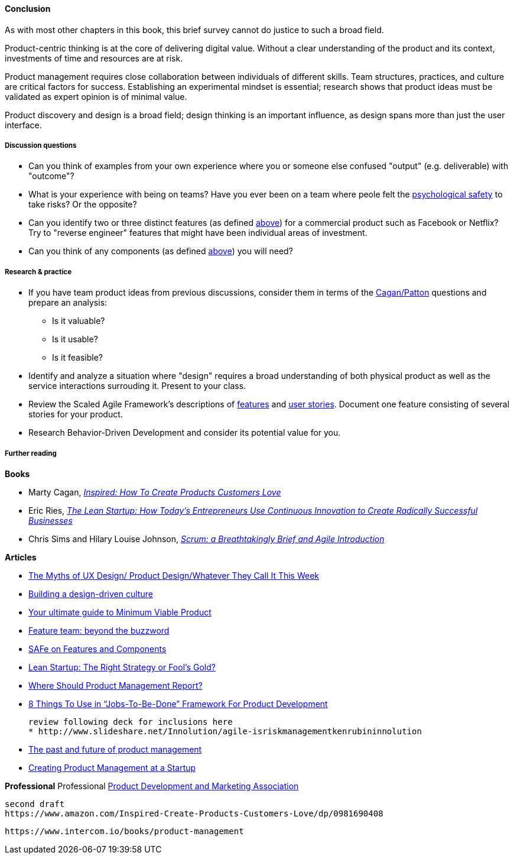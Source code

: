 ==== Conclusion
As with most other chapters in this book, this brief survey cannot do justice to such a broad field.

Product-centric thinking is at the core of delivering digital value. Without a clear understanding of the product and its context, investments of time and resources are at risk.

Product management requires close collaboration between individuals of different skills. Team structures, practices, and culture are critical factors for success. Establishing an experimental mindset is essential; research shows that product ideas must be validated as expert opinion is of minimal value.

Product discovery and design is a broad field; design thinking is an important influence, as design spans more than just the user interface.

===== Discussion questions

* Can you think of examples from your own experience where you or someone else confused "output" (e.g. deliverable) with "outcome"?
* What is your experience with being on teams? Have you ever been on a team where peole felt the xref:psych-safety[psychological safety]
 to take risks? Or the opposite?

* Can you identify two or three distinct features (as defined xref:feature-v-component[above]) for a commercial product such as Facebook or Netflix? Try to "reverse engineer" features that might have been individual areas of investment.
* Can you think of any components  (as defined xref:feature-v-component[above]) you will need?

===== Research & practice
* If you have team product ideas from previous discussions, consider them in terms of the xref:vuf[Cagan/Patton] questions and prepare an analysis:
** Is it valuable?
** Is it usable?
** Is it feasible?
* Identify and analyze a situation where "design" requires a broad understanding of both physical product as well as the service interactions surrouding it. Present to your class.
* Review the Scaled Agile Framework's descriptions of http://www.scaledagileframework.com/feature/[features] and http://www.scaledagileframework.com/stories/[user stories]. Document one feature consisting of several stories for your product.
* Research Behavior-Driven Development and consider its potential value for you.

===== Further reading

*Books*

* Marty Cagan, https://www.goodreads.com/book/show/3323374-inspired[_Inspired: How To Create Products Customers Love_]

* Eric Ries, http://www.goodreads.com/book/show/10127019-the-lean-startup[_The Lean Startup: How Today's Entrepreneurs Use Continuous Innovation to Create Radically Successful Businesses_]

* Chris Sims and Hilary Louise Johnson, http://www.goodreads.com/book/show/18674785-scrum[_Scrum: a Breathtakingly Brief and Agile Introduction_]



*Articles*

* https://medium.com/@cwodtke/the-myths-of-ux-design-product-design-whatever-they-call-it-this-week-ef37a39cac6b#.sdrj3kr8h[The Myths of UX Design/ Product Design/Whatever They Call It This Week]

* http://www.mckinsey.com/insights/marketing_sales/building_a_design_driven_culture[Building a design-driven culture]

* http://blog.fastmonkeys.com/2014/06/18/minimum-viable-product-your-ultimate-guide-to-mvp-great-examples/[Your ultimate guide to Minimum Viable Product]

* http://blog.octo.com/en/feature-team-beyond-the-buzzword/[Feature team: beyond the buzzword]

* http://scaledagileframework.com/features-components/[SAFe on Features and Components]

* https://blog.smartdraw.com/lean-startup-right-strategy-fools-gold/[Lean Startup: The Right Strategy or Fool’s Gold?]

* http://pragmaticmarketing.com/resources/where-should-product-management-report[Where Should Product Management Report?]

* https://medium.com/@zbigniewgecis/8-things-to-use-in-jobs-to-be-done-framework-for-product-development-4ae7c6f3c30b#.w4d6fgqhx[8 Things To Use in “Jobs-To-Be-Done” Framework For Product Development]

 review following deck for inclusions here
 * http://www.slideshare.net/Innolution/agile-isriskmanagementkenrubininnolution

* https://medium.com/on-human-centric-systems/the-past-and-future-of-product-management-79db51fc1549[The past and future of product management]

* http://pragmaticmarketing.com/resources/creating-product-management-at-a-startup[Creating Product Management at a Startup]


*Professional*
Professional
http://www.pdma.org/[Product Development and Marketing Association]


 second draft
 https://www.amazon.com/Inspired-Create-Products-Customers-Love/dp/0981690408

 https://www.intercom.io/books/product-management
